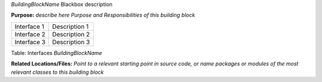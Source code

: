 *BuildingBlockName* Blackbox description

**Purpose:** *describe here Purpose and Responsibilities of this
building block*

+--------------------------+-------------------------------------------------+
| Interface 1              | Description 1                                   |
+--------------------------+-------------------------------------------------+
| Interface 2              |  Description 2                                  |
+--------------------------+-------------------------------------------------+
| Interface 3              | Description 3                                   |
+--------------------------+-------------------------------------------------+

Table: Interfaces *BuildingBlockName*

**Related Locations/Files:** *Point to a relevant starting point in
source code, or name packages or modules of the most relevant classes to
this building block*
